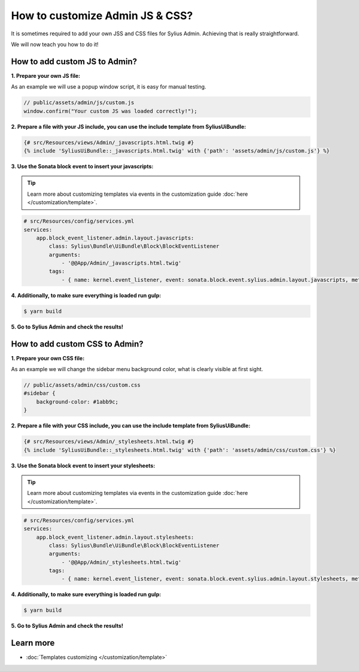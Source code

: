 How to customize Admin JS & CSS?
================================

It is sometimes required to add your own JSS and CSS files for Sylius Admin. Achieving that is really straightforward.

We will now teach you how to do it!

How to add custom JS to Admin?
------------------------------

**1. Prepare your own JS file:**

As an example we will use a popup window script, it is easy for manual testing.

.. code-block:: javascript

    // public/assets/admin/js/custom.js
    window.confirm("Your custom JS was loaded correctly!");

**2. Prepare a file with your JS include, you can use the include template from SyliusUiBundle:**

.. code-block:: twig

    {# src/Resources/views/Admin/_javascripts.html.twig #}
    {% include 'SyliusUiBundle::_javascripts.html.twig' with {'path': 'assets/admin/js/custom.js'} %}

**3. Use the Sonata block event to insert your javascripts:**

.. tip::

    Learn more about customizing templates via events in the customization guide :doc:`here </customization/template>`.

.. code-block:: yaml

    # src/Resources/config/services.yml
    services:
        app.block_event_listener.admin.layout.javascripts:
            class: Sylius\Bundle\UiBundle\Block\BlockEventListener
            arguments:
                - '@@App/Admin/_javascripts.html.twig'
            tags:
                - { name: kernel.event_listener, event: sonata.block.event.sylius.admin.layout.javascripts, method: onBlockEvent }

**4. Additionally, to make sure everything is loaded run gulp:**

.. code-block:: bash

    $ yarn build

**5. Go to Sylius Admin and check the results!**

How to add custom CSS to Admin?
-------------------------------

**1. Prepare your own CSS file:**

As an example we will change the sidebar menu background color, what is clearly visible at first sight.

.. code-block:: css

    // public/assets/admin/css/custom.css
    #sidebar {
        background-color: #1abb9c;
    }

**2. Prepare a file with your CSS include, you can use the include template from SyliusUiBundle:**

.. code-block:: twig

    {# src/Resources/views/Admin/_stylesheets.html.twig #}
    {% include 'SyliusUiBundle::_stylesheets.html.twig' with {'path': 'assets/admin/css/custom.css'} %}

**3. Use the Sonata block event to insert your stylesheets:**

.. tip::

    Learn more about customizing templates via events in the customization guide :doc:`here </customization/template>`.

.. code-block:: yaml

    # src/Resources/config/services.yml
    services:
        app.block_event_listener.admin.layout.stylesheets:
            class: Sylius\Bundle\UiBundle\Block\BlockEventListener
            arguments:
                - '@@App/Admin/_stylesheets.html.twig'
            tags:
                - { name: kernel.event_listener, event: sonata.block.event.sylius.admin.layout.stylesheets, method: onBlockEvent }

**4. Additionally, to make sure everything is loaded run gulp:**

.. code-block:: bash

    $ yarn build

**5. Go to Sylius Admin and check the results!**

Learn more
----------

* :doc:`Templates customizing </customization/template>`
